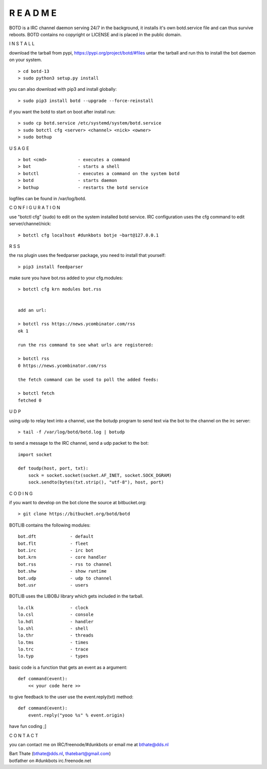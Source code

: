 R E A D M E
###########


BOTD is a IRC channel daemon serving 24/7 in the background, it installs it's own botd.service file and can thus survive reboots.
BOTD contains no copyright or LICENSE and is placed in the public domain.


I N S T A L L


download the tarball from pypi, https://pypi.org/project/botd/#files
untar the tarball and run this to install the bot daemon on your system.

::

 > cd botd-13
 > sudo python3 setup.py install

you can also download with pip3 and install globally:

::

 > sudo pip3 install botd --upgrade --force-reinstall


if you want the botd to start on boot after install run:

::

 > sudo cp botd.service /etc/systemd/system/botd.service
 > sudo botctl cfg <server> <channel> <nick> <owner>
 > sudo bothup

U S A G E

::

 > bot <cmd>		- executes a command
 > bot 			- starts a shell
 > botctl		- executes a command on the system botd
 > botd			- starts daemon
 > bothup		- restarts the botd service

logfiles can be found in /var/log/botd.


C O N F I G U R A T I O N


use "botctl cfg" (sudo) to edit on the system installed botd service.
IRC configuration uses the cfg command to edit server/channel/nick:

::

 > botctl cfg localhost #dunkbots botje ~bart@127.0.0.1


R S S

the rss plugin uses the feedparser package, you need to install that
yourself:

::

 > pip3 install feedparser

make sure you have bot.rss added to your cfg.modules:

::

 > botctl cfg krn modules bot.rss


 add an url:

 > botctl rss https://news.ycombinator.com/rss
 ok 1

 run the rss command to see what urls are registered:

 > botctl rss
 0 https://news.ycombinator.com/rss

 the fetch command can be used to poll the added feeds:

 > botctl fetch
 fetched 0


U D P


using udp to relay text into a channel, use the botudp program to send text via the bot 
to the channel on the irc server:

::

 > tail -f /var/log/botd/botd.log | botudp 

to send a message to the IRC channel, send a udp packet to the bot:

::

 import socket

 def toudp(host, port, txt):
     sock = socket.socket(socket.AF_INET, socket.SOCK_DGRAM)
     sock.sendto(bytes(txt.strip(), "utf-8"), host, port)


C O D I N G


if you want to develop on the bot clone the source at bitbucket.org:

::

 > git clone https://bitbucket.org/botd/botd


BOTLIB contains the following modules:

::

    bot.dft             - default
    bot.flt             - fleet
    bot.irc             - irc bot
    bot.krn             - core handler
    bot.rss             - rss to channel
    bot.shw             - show runtime
    bot.udp             - udp to channel
    bot.usr             - users

BOTLIB uses the LIBOBJ library which gets included in the tarball.

::

    lo.clk              - clock
    lo.csl              - console 
    lo.hdl              - handler
    lo.shl              - shell
    lo.thr              - threads
    lo.tms              - times
    lo.trc		- trace
    lo.typ              - types

basic code is a function that gets an event as a argument:

::

 def command(event):
     << your code here >>

to give feedback to the user use the event.reply(txt) method:

::

 def command(event):
     event.reply("yooo %s" % event.origin)


have fun coding ;]



C O N T A C T


you can contact me on IRC/freenode/#dunkbots or email me at bthate@dds.nl

| Bart Thate (bthate@dds.nl, thatebart@gmail.com)
| botfather on #dunkbots irc.freenode.net
